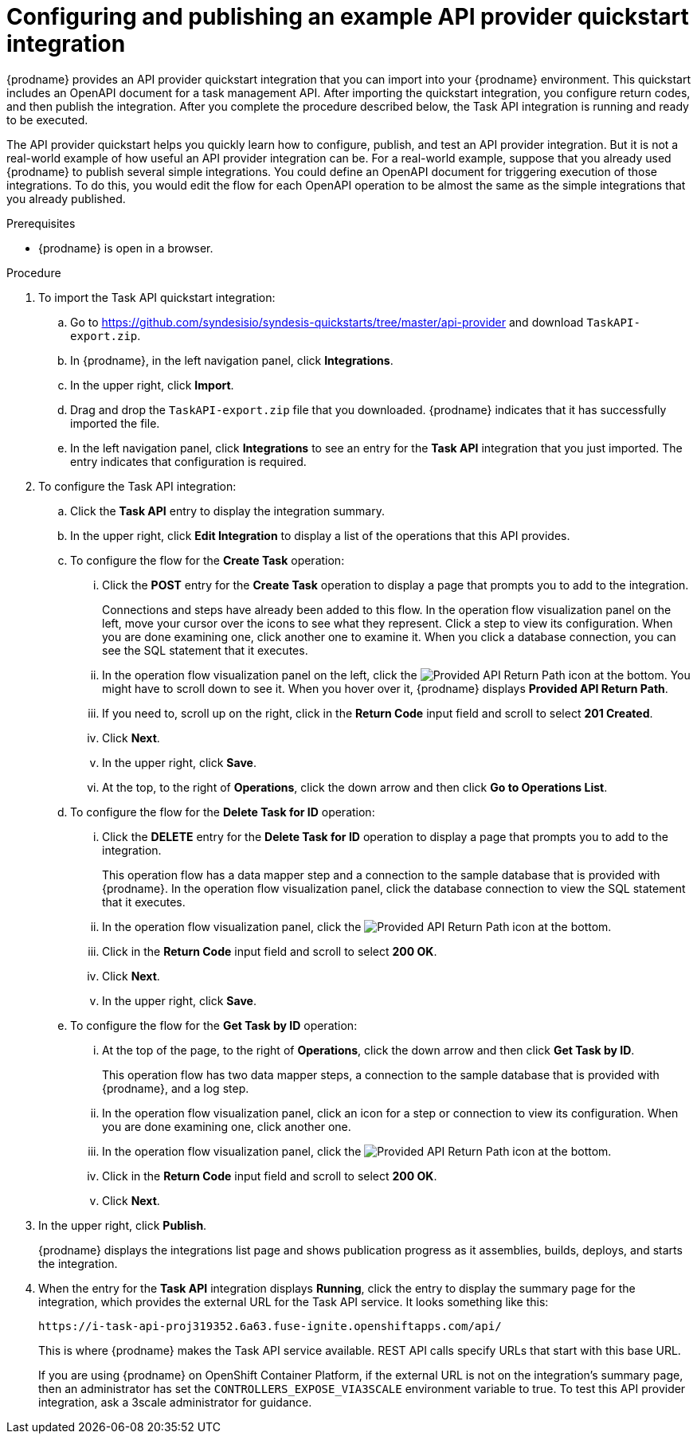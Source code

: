 // Module included in the following assemblies:
// as_trigger-integrations-with-api-calls.adoc

[id='configure-publish-api-provider-quickstart_{context}']
= Configuring and publishing an example API provider quickstart integration

{prodname} provides an API provider quickstart integration that you can 
import into your {prodname} environment. This quickstart includes 
an OpenAPI document for a task management API. After importing
the quickstart integration, you configure return codes, and then publish
the integration. After you complete the procedure described below,
the Task API integration is running and ready
to be executed. 

The API provider quickstart helps you quickly learn how to configure, publish, and
test an API provider integration. But it is not a real-world example of 
how useful an API provider integration can be. For a real-world
example, suppose that you already
used {prodname} to publish several simple integrations. You could define an OpenAPI
document for triggering execution of those integrations. To do this, you
would edit the flow for each OpenAPI operation to be almost the
same as the simple integrations that you already published. 

.Prerequisites

* {prodname} is open in a browser.

.Procedure

. To import the Task API quickstart integration:
.. Go to 
https://github.com/syndesisio/syndesis-quickstarts/tree/master/api-provider 
and download `TaskAPI-export.zip`. 
.. In {prodname}, in the left navigation panel, click *Integrations*. 
.. In the upper right, click *Import*. 
.. Drag and drop the `TaskAPI-export.zip` file that you downloaded. {prodname} indicates
that it has successfully imported the file. 
.. In the left navigation panel, click *Integrations* to see
an entry for the *Task API* integration that you just imported. The entry
indicates that configuration is required. 

. To configure the Task API integration:
.. Click the *Task API* entry to display the integration summary. 
.. In the upper right, click *Edit Integration* to display a list
of the operations that this API provides. 
.. To configure the flow for the *Create Task* operation: 
... Click the *POST* entry for the *Create Task* operation to display a 
page that prompts you to add to the integration. 
+
Connections and steps have already been
added to this flow. In the operation flow visualization panel
on the left, move your cursor over the icons to see what they represent. Click a 
step to view its configuration. When you are done
examining one, click another one to examine it. When you click 
a database connection, you can see the SQL statement that it executes. 
... In the operation flow visualization panel on the left, click the 
image:images/ApiProviderReturnIcon.png[Provided API Return Path] icon
at the bottom. You might have to scroll down to see it. When you hover 
over it, {prodname} displays *Provided API Return Path*. 
... If you need to, scroll up on the right, click in the 
*Return Code* input field and scroll to select 
*201 Created*. 
... Click *Next*.
... In the upper right, click *Save*.
... At the top, to the right of *Operations*, click the down arrow
and then click *Go to Operations List*. 
.. To configure the flow for the *Delete Task for ID* operation:
... Click the *DELETE* entry for the *Delete Task for ID* operation 
to display a page that prompts you to add to the integration. 
+
This operation flow has a data mapper step and a connection to the
sample database that is provided with {prodname}. 
In the operation flow visualization panel, 
click the database connection to view the SQL statement that it executes. 
... In the operation flow visualization panel, click the 
image:images/ApiProviderReturnIcon.png[Provided API Return Path] icon
at the bottom. 
... Click in the *Return Code* input field and scroll to select 
*200 OK*. 
... Click *Next*.
... In the upper right, click *Save*.

.. To configure the flow for the *Get Task by ID* operation:

... At the top of the page, to the right of *Operations*, click the down arrow
and then click *Get Task by ID*. 
+
This operation flow has two data mapper steps, a connection to the
sample database that is provided with {prodname}, and a log step. 

... In the operation flow visualization panel, click an icon for a step
or connection to view its configuration. When you are done examining one,
click another one. 

... In the operation flow visualization panel, click the 
image:images/ApiProviderReturnIcon.png[Provided API Return Path] icon
at the bottom. 
... Click in the *Return Code* input field and scroll to select 
*200 OK*. 
... Click *Next*.

. In the upper right, click *Publish*.
+
{prodname} displays the integrations list page and shows 
publication progress as it assemblies, builds, deploys, and 
starts the integration. 

. When the entry for the *Task API* integration displays *Running*, 
click the entry to display the summary page for the integration, which provides 
the external URL for the Task API service. 
It looks something like this: 
+
`\https://i-task-api-proj319352.6a63.fuse-ignite.openshiftapps.com/api/`
+
This is where {prodname} makes the Task API service available. REST 
API calls specify URLs that start with this base URL.
+
If you are using {prodname} on OpenShift Container 
Platform, if the external URL is not on the integration’s summary page, 
then an administrator has set the `CONTROLLERS_EXPOSE_VIA3SCALE` environment 
variable to true. To test this API provider integration, ask a 3scale 
administrator for guidance. 

